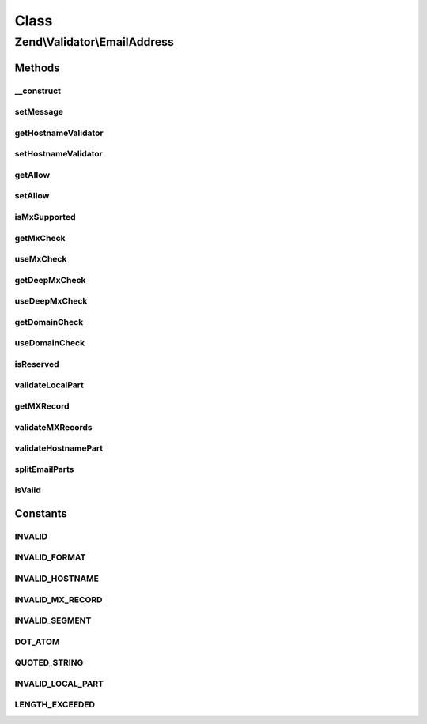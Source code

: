 .. Validator/EmailAddress.php generated using docpx on 01/30/13 03:02pm


Class
*****

Zend\\Validator\\EmailAddress
=============================

Methods
-------

__construct
+++++++++++

.. function:: __construct()


    Instantiates hostname validator for local use
    
    The following additional option keys are supported:
    'hostnameValidator' => A hostname validator, see Zend\Validator\Hostname
    'allow'             => Options for the hostname validator, see Zend\Validator\Hostname::ALLOW_*
    'useMxCheck'        => If MX check should be enabled, boolean
    'useDeepMxCheck'    => If a deep MX check should be done, boolean

    :param array|\Traversable: OPTIONAL



setMessage
++++++++++

.. function:: setMessage()


    Sets the validation failure message template for a particular key
    Adds the ability to set messages to the attached hostname validator

    :param string: 
    :param string: OPTIONAL

    :rtype: AbstractValidator Provides a fluent interface



getHostnameValidator
++++++++++++++++++++

.. function:: getHostnameValidator()


    Returns the set hostname validator
    
    If was not previously set then lazy load a new one

    :rtype: Hostname 



setHostnameValidator
++++++++++++++++++++

.. function:: setHostnameValidator()


    @param Hostname $hostnameValidator OPTIONAL

    :rtype: EmailAddress Provides a fluent interface



getAllow
++++++++

.. function:: getAllow()


    Returns the allow option of the attached hostname validator

    :rtype: integer 



setAllow
++++++++

.. function:: setAllow()


    Sets the allow option of the hostname validator to use

    :param integer: 

    :rtype: EmailAddress Provides a fluent interface



isMxSupported
+++++++++++++

.. function:: isMxSupported()


    Whether MX checking via getmxrr is supported or not

    :rtype: bool 



getMxCheck
++++++++++

.. function:: getMxCheck()


    Returns the set validateMx option

    :rtype: bool 



useMxCheck
++++++++++

.. function:: useMxCheck()


    Set whether we check for a valid MX record via DNS
    
    This only applies when DNS hostnames are validated

    :param bool: Set allowed to true to validate for MX records, and false to not validate them

    :rtype: EmailAddress Fluid Interface



getDeepMxCheck
++++++++++++++

.. function:: getDeepMxCheck()


    Returns the set deepMxCheck option

    :rtype: bool 



useDeepMxCheck
++++++++++++++

.. function:: useDeepMxCheck()


    Use deep validation for MX records

    :param bool: Set deep to true to perform a deep validation process for MX records

    :rtype: EmailAddress Fluid Interface



getDomainCheck
++++++++++++++

.. function:: getDomainCheck()


    Returns the set domainCheck option

    :rtype: bool 



useDomainCheck
++++++++++++++

.. function:: useDomainCheck()


    Sets if the domain should also be checked
    or only the local part of the email address

    :param bool: 

    :rtype: EmailAddress Fluid Interface



isReserved
++++++++++

.. function:: isReserved()


    Returns if the given host is reserved
    
    The following addresses are seen as reserved
    '0.0.0.0/8', '10.0.0.0/8', '127.0.0.0/8'
    '100.64.0.0/10'
    '172.16.0.0/12'
    '198.18.0.0/15'
    '169.254.0.0/16', '192.168.0.0/16'
    '192.0.2.0/24', '192.88.99.0/24', '198.51.100.0/24', '203.0.113.0/24'
    '224.0.0.0/4', '240.0.0.0/4'


    :param string: 

    :rtype: bool Returns false when minimal one of the given addresses is not reserved



validateLocalPart
+++++++++++++++++

.. function:: validateLocalPart()


    Internal method to validate the local part of the email address

    :rtype: bool 



getMXRecord
+++++++++++

.. function:: getMXRecord()


    Returns the found MX Record information after validation including weight for further processing

    :rtype: array 



validateMXRecords
+++++++++++++++++

.. function:: validateMXRecords()


    Internal method to validate the servers MX records

    :rtype: bool 



validateHostnamePart
++++++++++++++++++++

.. function:: validateHostnamePart()


    Internal method to validate the hostname part of the email address

    :rtype: bool 



splitEmailParts
+++++++++++++++

.. function:: splitEmailParts()


    Splits the given value in hostname and local part of the email address

    :param string: Email address to be split

    :rtype: bool Returns false when the email can not be split



isValid
+++++++

.. function:: isValid()


    Defined by Zend\Validator\ValidatorInterface
    
    Returns true if and only if $value is a valid email address
    according to RFC2822


    :param string: 

    :rtype: bool 





Constants
---------

INVALID
+++++++

INVALID_FORMAT
++++++++++++++

INVALID_HOSTNAME
++++++++++++++++

INVALID_MX_RECORD
+++++++++++++++++

INVALID_SEGMENT
+++++++++++++++

DOT_ATOM
++++++++

QUOTED_STRING
+++++++++++++

INVALID_LOCAL_PART
++++++++++++++++++

LENGTH_EXCEEDED
+++++++++++++++

